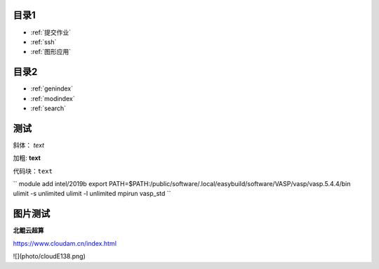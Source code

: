 .. User Manual documentation master file, created by
   sphinx-quickstart on Mon Oct 11 15:27:11 2021.
   You can adapt this file completely to your liking, but it should at least
   contain the root `toctree` directive.

目录1
======================================

* :ref:`提交作业`
* :ref:`ssh`
* :ref:`图形应用`

目录2
==================

* :ref:`genindex`
* :ref:`modindex`
* :ref:`search`

测试
====================

斜体： *text*

加粗: **text**

代码块：``text``

``
module add intel/2019b
export PATH=$PATH:/public/software/.local/easybuild/software/VASP/vasp/vasp.5.4.4/bin
ulimit -s unlimited
ulimit -l unlimited
mpirun vasp_std
``

图片测试
==============
**北鲲云超算**

https://www.cloudam.cn/index.html

![](photo/cloudE138.png)
